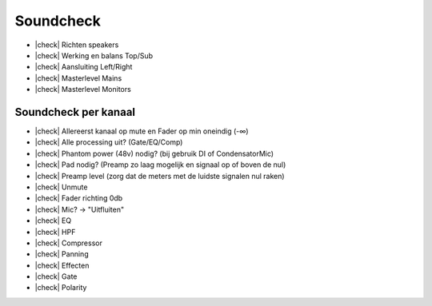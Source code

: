 .. |check| raw:: html

    <input type="checkbox">

Soundcheck
===========

- |check| Richten speakers
- |check| Werking en balans Top/Sub
- |check| Aansluiting Left/Right
- |check| Masterlevel Mains
- |check| Masterlevel Monitors

Soundcheck per kanaal
---------------------

- |check| Allereerst kanaal op mute en Fader op min oneindig (-∞)
- |check| Alle processing uit? (Gate/EQ/Comp)
- |check| Phantom power (48v) nodig? (bij gebruik DI of CondensatorMic)
- |check| Pad nodig? (Preamp zo laag mogelijk en signaal op of boven de nul)
- |check| Preamp level (zorg dat de meters met de luidste signalen nul raken)
- |check| Unmute
- |check| Fader richting 0db
- |check| Mic? -> "Uitfluiten"
- |check| EQ
- |check| HPF
- |check| Compressor
- |check| Panning
- |check| Effecten
- |check| Gate
- |check| Polarity
